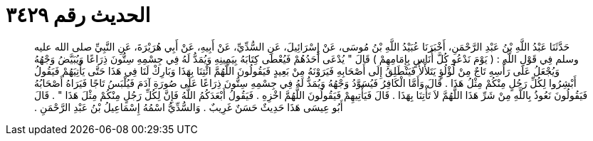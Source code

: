 
= الحديث رقم ٣٤٢٩

[quote.hadith]
حَدَّثَنَا عَبْدُ اللَّهِ بْنُ عَبْدِ الرَّحْمَنِ، أَخْبَرَنَا عُبَيْدُ اللَّهِ بْنُ مُوسَى، عَنْ إِسْرَائِيلَ، عَنِ السُّدِّيِّ، عَنْ أَبِيهِ، عَنْ أَبِي هُرَيْرَةَ، عَنِ النَّبِيِّ صلى الله عليه وسلم فِي قَوْلِ اللَّهِ ‏:‏ ‏(‏ يَوْمَ نَدْعُو كُلَّ أُنَاسٍ بِإِمَامِهِمْ ‏)‏ قَالَ ‏"‏ يُدْعَى أَحَدُهُمْ فَيُعْطَى كِتَابَهُ بِيَمِينِهِ وَيُمَدُّ لَهُ فِي جِسْمِهِ سِتُّونَ ذِرَاعًا وَيُبَيَّضُ وَجْهُهُ وَيُجْعَلُ عَلَى رَأْسِهِ تَاجٌ مِنْ لُؤْلُؤٍ يَتَلأْلأُ فَيَنْطَلِقُ إِلَى أَصْحَابِهِ فَيَرَوْنَهُ مِنْ بَعِيدٍ فَيَقُولُونَ اللَّهُمَّ ائْتِنَا بِهَذَا وَبَارِكْ لَنَا فِي هَذَا حَتَّى يَأْتِيَهُمْ فَيَقُولُ أَبْشِرُوا لِكُلِّ رَجُلٍ مِنْكُمْ مِثْلُ هَذَا ‏.‏ قَالَ وَأَمَّا الْكَافِرُ فَيُسَوَّدُ وَجْهُهُ وَيُمَدُّ لَهُ فِي جِسْمِهِ سِتُّونَ ذِرَاعًا عَلَى صُورَةِ آدَمَ فَيُلْبَسُ تَاجًا فَيَرَاهُ أَصْحَابُهُ فَيَقُولُونَ نَعُوذُ بِاللَّهِ مِنْ شَرِّ هَذَا اللَّهُمَّ لاَ تَأْتِنَا بِهَذَا ‏.‏ قَالَ فَيَأْتِيهِمْ فَيَقُولُونَ اللَّهُمَّ اخْزِهِ ‏.‏ فَيَقُولُ أَبْعَدَكُمُ اللَّهُ فَإِنَّ لِكُلِّ رَجُلٍ مِنْكُمْ مِثْلَ هَذَا ‏"‏ ‏.‏ قَالَ أَبُو عِيسَى هَذَا حَدِيثٌ حَسَنٌ غَرِيبٌ ‏.‏ وَالسُّدِّيُّ اسْمُهُ إِسْمَاعِيلُ بْنُ عَبْدِ الرَّحْمَنِ ‏.‏